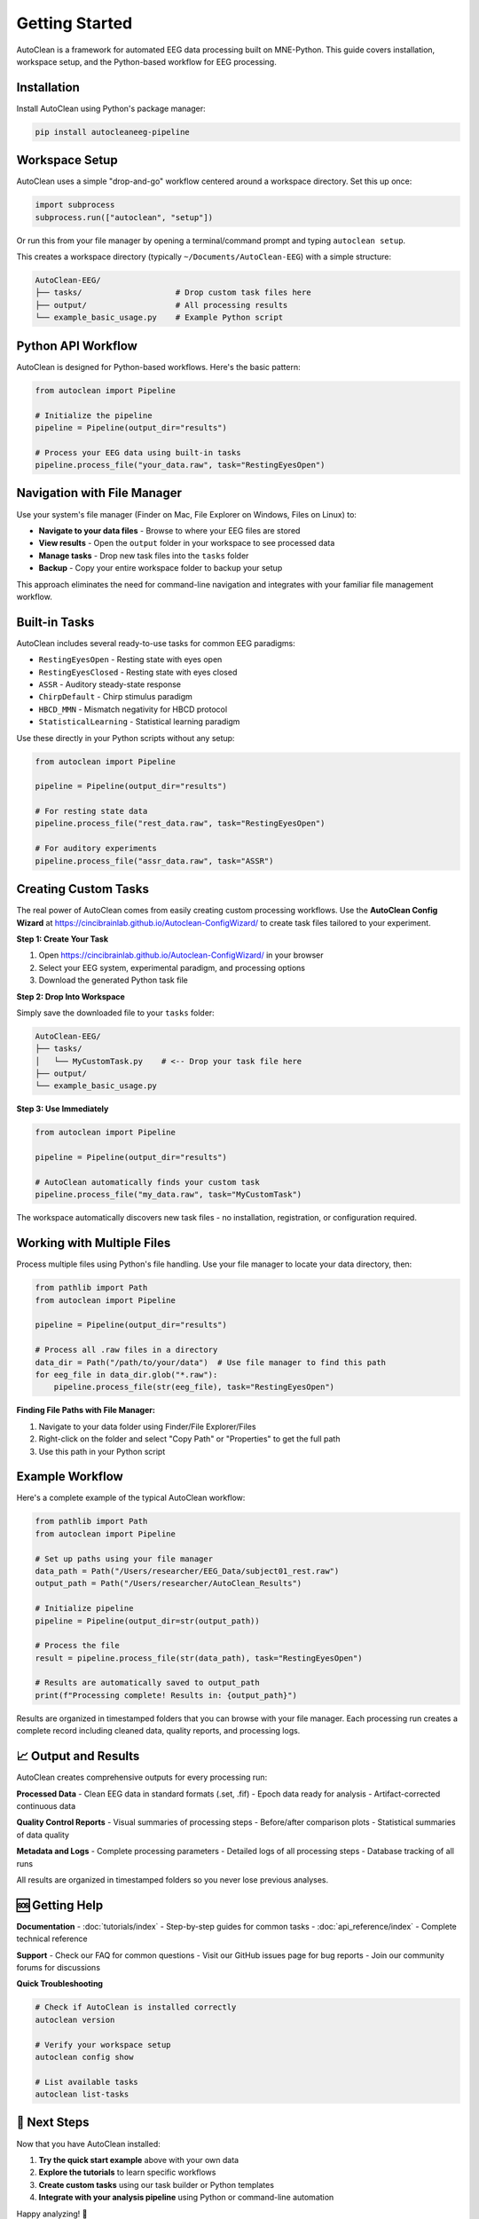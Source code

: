 Getting Started
===============

AutoClean is a framework for automated EEG data processing built on MNE-Python. This guide covers installation, workspace setup, and the Python-based workflow for EEG processing.

Installation
------------

Install AutoClean using Python's package manager:

.. code-block:: bash

   pip install autocleaneeg-pipeline

Workspace Setup
---------------

AutoClean uses a simple "drop-and-go" workflow centered around a workspace directory. Set this up once:

.. code-block:: python

   import subprocess
   subprocess.run(["autoclean", "setup"])

Or run this from your file manager by opening a terminal/command prompt and typing ``autoclean setup``.

This creates a workspace directory (typically ``~/Documents/AutoClean-EEG``) with a simple structure:

.. code-block::

   AutoClean-EEG/
   ├── tasks/                    # Drop custom task files here
   ├── output/                   # All processing results
   └── example_basic_usage.py    # Example Python script

Python API Workflow
--------------------

AutoClean is designed for Python-based workflows. Here's the basic pattern:

.. code-block:: python

   from autoclean import Pipeline
   
   # Initialize the pipeline
   pipeline = Pipeline(output_dir="results")
   
   # Process your EEG data using built-in tasks
   pipeline.process_file("your_data.raw", task="RestingEyesOpen")

Navigation with File Manager
----------------------------

Use your system's file manager (Finder on Mac, File Explorer on Windows, Files on Linux) to:

- **Navigate to your data files** - Browse to where your EEG files are stored
- **View results** - Open the ``output`` folder in your workspace to see processed data
- **Manage tasks** - Drop new task files into the ``tasks`` folder
- **Backup** - Copy your entire workspace folder to backup your setup

This approach eliminates the need for command-line navigation and integrates with your familiar file management workflow.

Built-in Tasks
--------------

AutoClean includes several ready-to-use tasks for common EEG paradigms:

- ``RestingEyesOpen`` - Resting state with eyes open
- ``RestingEyesClosed`` - Resting state with eyes closed  
- ``ASSR`` - Auditory steady-state response
- ``ChirpDefault`` - Chirp stimulus paradigm
- ``HBCD_MMN`` - Mismatch negativity for HBCD protocol
- ``StatisticalLearning`` - Statistical learning paradigm

Use these directly in your Python scripts without any setup:

.. code-block:: python

   from autoclean import Pipeline
   
   pipeline = Pipeline(output_dir="results")
   
   # For resting state data
   pipeline.process_file("rest_data.raw", task="RestingEyesOpen")
   
   # For auditory experiments  
   pipeline.process_file("assr_data.raw", task="ASSR")

Creating Custom Tasks
---------------------

The real power of AutoClean comes from easily creating custom processing workflows. Use the **AutoClean Config Wizard** at https://cincibrainlab.github.io/Autoclean-ConfigWizard/ to create task files tailored to your experiment.

**Step 1: Create Your Task**

1. Open https://cincibrainlab.github.io/Autoclean-ConfigWizard/ in your browser
2. Select your EEG system, experimental paradigm, and processing options
3. Download the generated Python task file

**Step 2: Drop Into Workspace**

Simply save the downloaded file to your ``tasks`` folder:

.. code-block::

   AutoClean-EEG/
   ├── tasks/
   │   └── MyCustomTask.py    # <-- Drop your task file here
   ├── output/
   └── example_basic_usage.py

**Step 3: Use Immediately**

.. code-block:: python

   from autoclean import Pipeline
   
   pipeline = Pipeline(output_dir="results")
   
   # AutoClean automatically finds your custom task
   pipeline.process_file("my_data.raw", task="MyCustomTask")

The workspace automatically discovers new task files - no installation, registration, or configuration required.

Working with Multiple Files
----------------------------

Process multiple files using Python's file handling. Use your file manager to locate your data directory, then:

.. code-block:: python

   from pathlib import Path
   from autoclean import Pipeline
   
   pipeline = Pipeline(output_dir="results")
   
   # Process all .raw files in a directory
   data_dir = Path("/path/to/your/data")  # Use file manager to find this path
   for eeg_file in data_dir.glob("*.raw"):
       pipeline.process_file(str(eeg_file), task="RestingEyesOpen")

**Finding File Paths with File Manager:**

1. Navigate to your data folder using Finder/File Explorer/Files
2. Right-click on the folder and select "Copy Path" or "Properties" to get the full path
3. Use this path in your Python script

Example Workflow
----------------

Here's a complete example of the typical AutoClean workflow:

.. code-block:: python

   from pathlib import Path
   from autoclean import Pipeline
   
   # Set up paths using your file manager
   data_path = Path("/Users/researcher/EEG_Data/subject01_rest.raw")
   output_path = Path("/Users/researcher/AutoClean_Results")
   
   # Initialize pipeline
   pipeline = Pipeline(output_dir=str(output_path))
   
   # Process the file
   result = pipeline.process_file(str(data_path), task="RestingEyesOpen")
   
   # Results are automatically saved to output_path
   print(f"Processing complete! Results in: {output_path}")

Results are organized in timestamped folders that you can browse with your file manager. Each processing run creates a complete record including cleaned data, quality reports, and processing logs.

📈 Output and Results
--------------------

AutoClean creates comprehensive outputs for every processing run:

**Processed Data**
- Clean EEG data in standard formats (.set, .fif)
- Epoch data ready for analysis
- Artifact-corrected continuous data

**Quality Control Reports**
- Visual summaries of processing steps
- Before/after comparison plots
- Statistical summaries of data quality

**Metadata and Logs**
- Complete processing parameters
- Detailed logs of all processing steps
- Database tracking of all runs

All results are organized in timestamped folders so you never lose previous analyses.

🆘 Getting Help
---------------

**Documentation**
- :doc:`tutorials/index` - Step-by-step guides for common tasks
- :doc:`api_reference/index` - Complete technical reference

**Support**
- Check our FAQ for common questions
- Visit our GitHub issues page for bug reports
- Join our community forums for discussions

**Quick Troubleshooting**

.. code-block:: bash

   # Check if AutoClean is installed correctly
   autoclean version
   
   # Verify your workspace setup
   autoclean config show
   
   # List available tasks
   autoclean list-tasks

🚀 Next Steps
-------------

Now that you have AutoClean installed:

1. **Try the quick start example** above with your own data
2. **Explore the tutorials** to learn specific workflows
3. **Create custom tasks** using our task builder or Python templates
4. **Integrate with your analysis pipeline** using Python or command-line automation

Happy analyzing! 🧠
